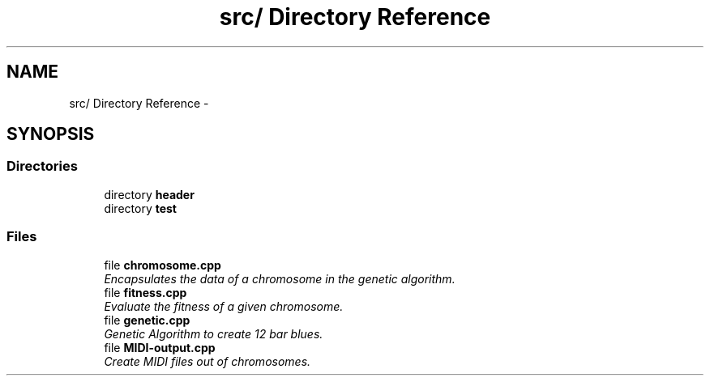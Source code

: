 .TH "src/ Directory Reference" 3 "Tue Jul 31 2012" "Version 1.0" "MIDI-Generator" \" -*- nroff -*-
.ad l
.nh
.SH NAME
src/ Directory Reference \- 
.SH SYNOPSIS
.br
.PP
.SS "Directories"

.in +1c
.ti -1c
.RI "directory \fBheader\fP"
.br
.ti -1c
.RI "directory \fBtest\fP"
.br
.in -1c
.SS "Files"

.in +1c
.ti -1c
.RI "file \fBchromosome\&.cpp\fP"
.br
.RI "\fIEncapsulates the data of a chromosome in the genetic algorithm\&. \fP"
.ti -1c
.RI "file \fBfitness\&.cpp\fP"
.br
.RI "\fIEvaluate the fitness of a given chromosome\&. \fP"
.ti -1c
.RI "file \fBgenetic\&.cpp\fP"
.br
.RI "\fIGenetic Algorithm to create 12 bar blues\&. \fP"
.ti -1c
.RI "file \fBMIDI-output\&.cpp\fP"
.br
.RI "\fICreate MIDI files out of chromosomes\&. \fP"
.in -1c
